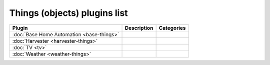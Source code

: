 
Things (objects) plugins list
=============================

+--------------------------------------------------------------------+-------------------------------------------------------------------------------------------+----------------------------------+
| Plugin                                                             | Description                                                                               | Categories                       |
+====================================================================+===========================================================================================+==================================+
| :doc:`Base Home Automation <base-things>`                          |                                                                                           |                                  |
+--------------------------------------------------------------------+-------------------------------------------------------------------------------------------+----------------------------------+
| :doc:`Harvester <harvester-things>`                                |                                                                                           |                                  |
+--------------------------------------------------------------------+-------------------------------------------------------------------------------------------+----------------------------------+
| :doc:`TV <tv>`                                                     |                                                                                           |                                  |
+--------------------------------------------------------------------+-------------------------------------------------------------------------------------------+----------------------------------+
| :doc:`Weather <weather-things>`                                    |                                                                                           |                                  |
+--------------------------------------------------------------------+-------------------------------------------------------------------------------------------+----------------------------------+
